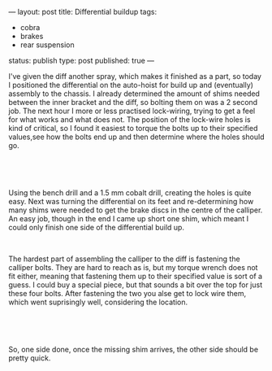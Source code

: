 ---
layout: post
title: Differential buildup
tags:
- cobra
- brakes
- rear suspension
status: publish
type: post
published: true
---
#+BEGIN_HTML

<p style="text-align: left">I've given the diff another spray, which makes it finished as a part, so today I positioned the differential on the auto-hoist for build up and (eventually) assembly to the chassis. I already determined the amount of shims needed between the inner bracket and the diff, so bolting them on was a 2 second job. The next hour I more or less practised lock-wiring, trying to get a feel for what works and what does not. The position of the lock-wire holes is kind of critical, so I found it easiest to torque the bolts up to their specified values,see how the bolts end up and then determine where the holes should go.</p>
<p style="text-align: center"><a href="http://www.flickr.com/photos/96151162@N00/2668544094/" class="flickr"><img src="http://farm4.static.flickr.com/3045/2668544094_23ac8cd0ed.jpg" alt="Diff from the side with first finished wire locking" class="flickr" /></a><br /></p>
<p style="text-align: center"><br /></p>
<p style="text-align: left">Using the bench drill and a 1.5 mm cobalt drill, creating the holes is quite easy. Next was turning the differential on its feet and re-determining how many shims were needed to get the brake discs in the centre of the calliper. An easy job, though in the end I came up short one shim, which meant I could only finish one side of the differential build up.</p>
<p style="text-align: center"><a href="http://www.flickr.com/photos/96151162@N00/2669889567/"><img src="http://farm4.static.flickr.com/3157/2669889567_76f72cf2b4.jpg" alt="" class="flickr portrait" /></a><br /></p>
<p style="text-align: left">The hardest part of assembling the calliper to the diff is fastening the calliper bolts. They are hard to reach as is, but my torque wrench does not fit either, meaning that fastening them up to their specified value is sort of a guess. I could buy a special piece, but that sounds a bit over the top for just these four bolts. After fastening the two you alse get to lock wire them, which went suprisingly well, considering the location.<br /></p>
<p style="text-align: center"><a href="http://www.flickr.com/photos/96151162@N00/2669890279/"><img src="http://farm4.static.flickr.com/3055/2669890279_51e9baab6b.jpg" alt="" class="flickr" width="500" height="331" /></a><br /></p>
<p style="text-align: center"><br /></p>
<p style="text-align: left">So, one side done, once the missing shim arrives, the other side should be pretty quick.</p>

#+END_HTML
